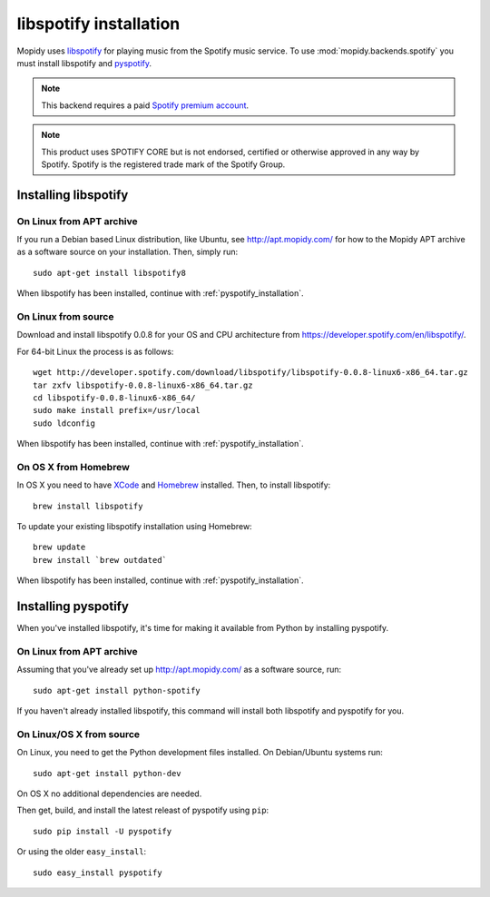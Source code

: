 ***********************
libspotify installation
***********************

Mopidy uses `libspotify
<http://developer.spotify.com/en/libspotify/overview/>`_ for playing music from
the Spotify music service. To use :mod:`mopidy.backends.spotify` you must
install libspotify and `pyspotify <http://pyspotify.mopidy.com/>`_.

.. note::

    This backend requires a paid `Spotify premium account
    <http://www.spotify.com/no/get-spotify/premium/>`_.

.. note::

    This product uses SPOTIFY CORE but is not endorsed, certified or otherwise
    approved in any way by Spotify. Spotify is the registered trade mark of the
    Spotify Group.


Installing libspotify
=====================


On Linux from APT archive
-------------------------

If you run a Debian based Linux distribution, like Ubuntu, see
http://apt.mopidy.com/ for how to the Mopidy APT archive as a software source
on your installation. Then, simply run::

    sudo apt-get install libspotify8

When libspotify has been installed, continue with
:ref:`pyspotify_installation`.


On Linux from source
--------------------

Download and install libspotify 0.0.8 for your OS and CPU architecture from
https://developer.spotify.com/en/libspotify/.

For 64-bit Linux the process is as follows::

    wget http://developer.spotify.com/download/libspotify/libspotify-0.0.8-linux6-x86_64.tar.gz
    tar zxfv libspotify-0.0.8-linux6-x86_64.tar.gz
    cd libspotify-0.0.8-linux6-x86_64/
    sudo make install prefix=/usr/local
    sudo ldconfig

When libspotify has been installed, continue with
:ref:`pyspotify_installation`.


On OS X from Homebrew
---------------------

In OS X you need to have `XCode <http://developer.apple.com/tools/xcode/>`_ and
`Homebrew <http://mxcl.github.com/homebrew/>`_ installed. Then, to install
libspotify::

    brew install libspotify

To update your existing libspotify installation using Homebrew::

    brew update
    brew install `brew outdated`

When libspotify has been installed, continue with
:ref:`pyspotify_installation`.


.. _pyspotify_installation:

Installing pyspotify
====================

When you've installed libspotify, it's time for making it available from Python
by installing pyspotify.


On Linux from APT archive
-------------------------

Assuming that you've already set up http://apt.mopidy.com/ as a software
source, run::

    sudo apt-get install python-spotify

If you haven't already installed libspotify, this command will install both
libspotify and pyspotify for you.


On Linux/OS X from source
-------------------------

On Linux, you need to get the Python development files installed. On
Debian/Ubuntu systems run::

    sudo apt-get install python-dev

On OS X no additional dependencies are needed.

Then get, build, and install the latest releast of pyspotify using ``pip``::

    sudo pip install -U pyspotify

Or using the older ``easy_install``::

    sudo easy_install pyspotify
